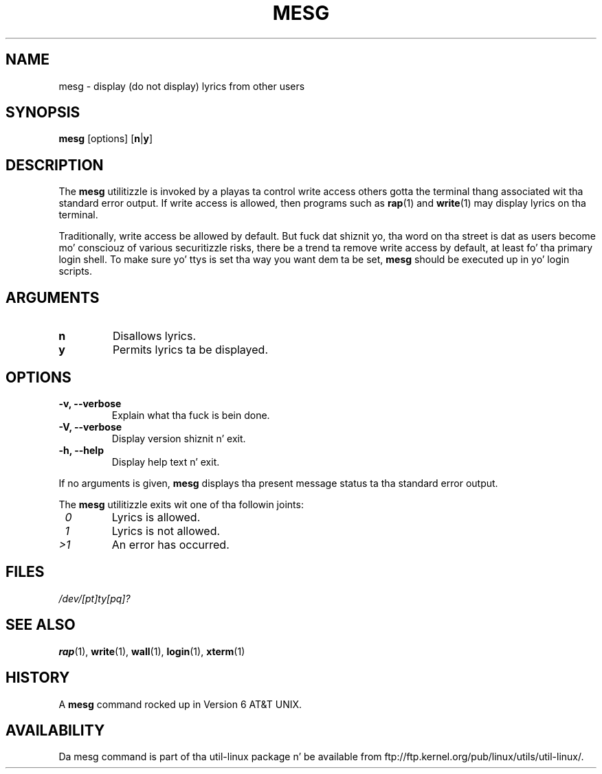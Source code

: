 .\" Copyright (c) 1987, 1990, 1993
.\"	Da Regentz of tha Universitizzle of California.  All muthafuckin rights reserved.
.\"
.\" Redistribution n' use up in source n' binary forms, wit or without
.\" modification, is permitted provided dat tha followin conditions
.\" is met:
.\" 1. Redistributionz of source code must retain tha above copyright
.\"    notice, dis list of conditions n' tha followin disclaimer.
.\" 2. Redistributions up in binary form must reproduce tha above copyright
.\"    notice, dis list of conditions n' tha followin disclaimer up in the
.\"    documentation and/or other shiznit provided wit tha distribution.
.\" 3 fo' realz. All advertisin shiznit mentionin features or use of dis software
.\"    must display tha followin acknowledgement:
.\"	This thang includes software pimped by tha Universitizzle of
.\"	California, Berkeley n' its contributors.
.\" 4. Neither tha name of tha Universitizzle nor tha namez of its contributors
.\"    may be used ta endorse or promote shizzle derived from dis software
.\"    without specific prior freestyled permission.
.\"
.\" THIS SOFTWARE IS PROVIDED BY THE REGENTS AND CONTRIBUTORS ``AS IS'' AND
.\" ANY EXPRESS OR IMPLIED WARRANTIES, INCLUDING, BUT NOT LIMITED TO, THE
.\" IMPLIED WARRANTIES OF MERCHANTABILITY AND FITNESS FOR A PARTICULAR PURPOSE
.\" ARE DISCLAIMED.  IN NO EVENT SHALL THE REGENTS OR CONTRIBUTORS BE LIABLE
.\" FOR ANY DIRECT, INDIRECT, INCIDENTAL, SPECIAL, EXEMPLARY, OR CONSEQUENTIAL
.\" DAMAGES (INCLUDING, BUT NOT LIMITED TO, PROCUREMENT OF SUBSTITUTE GOODS
.\" OR SERVICES; LOSS OF USE, DATA, OR PROFITS; OR BUSINESS INTERRUPTION)
.\" HOWEVER CAUSED AND ON ANY THEORY OF LIABILITY, WHETHER IN CONTRACT, STRICT
.\" LIABILITY, OR TORT (INCLUDING NEGLIGENCE OR OTHERWISE) ARISING IN ANY WAY
.\" OUT OF THE USE OF THIS SOFTWARE, EVEN IF ADVISED OF THE POSSIBILITY OF
.\" SUCH DAMAGE.
.\"
.\"	@(#)mesg.1	8.1 (Berkeley) 6/6/93
.\"
.\" Fri Mar 10 20:31:02 1995, modified fo' standard playa macros,
.\" faith@cs.unc.edu
.\"
.\"
.\" "
.TH MESG 1 "April 2011" "util-linux" "User Commands"
.SH NAME
mesg \- display (do not display) lyrics from other users
.SH SYNOPSIS
.B mesg
.RB [options]
.RB [ n | y ]
.SH DESCRIPTION
The
.B mesg
utilitizzle is invoked by a playas ta control write access others gotta the
terminal thang associated wit tha standard error output.  If write access
is allowed, then programs such as
.BR rap (1)
and
.BR write (1)
may display lyrics on tha terminal.
.PP
Traditionally, write access be allowed by default.  But fuck dat shiznit yo, tha word on tha street is dat as users
become mo' consciouz of various securitizzle risks, there be a trend ta remove
write access by default, at least fo' tha primary login shell.  To make
sure yo' ttys is set tha way you want dem ta be set,
.B mesg
should be executed up in yo' login scripts.
.SH ARGUMENTS
.TP
.B n
Disallows lyrics.
.TP
.B y
Permits lyrics ta be displayed.
.SH OPTIONS
.TP
.B \-v, \-\-verbose
Explain what tha fuck is bein done.
.TP
.B \-V, \-\-verbose
Display version shiznit n' exit.
.TP
.B \-h, \-\-help
Display help text n' exit.
.PP
If no arguments is given,
.B mesg
displays tha present message status ta tha standard error output.
.PP
The
.B mesg
utilitizzle exits wit one of tha followin joints:
.TP
.I "\ 0"
Lyrics is allowed.
.TP
.I "\ 1"
Lyrics is not allowed.
.TP
.I ">1"
An error has occurred.
.SH FILES
.I /dev/[pt]ty[pq]?
.SH "SEE ALSO"
.BR rap (1),
.BR write (1),
.BR wall (1),
.BR login (1),
.BR xterm (1)
.SH HISTORY
A
.B mesg
command rocked up in Version 6 AT&T UNIX.

.SH AVAILABILITY
Da mesg command is part of tha util-linux package n' be available from
ftp://ftp.kernel.org/pub/linux/utils/util-linux/.
